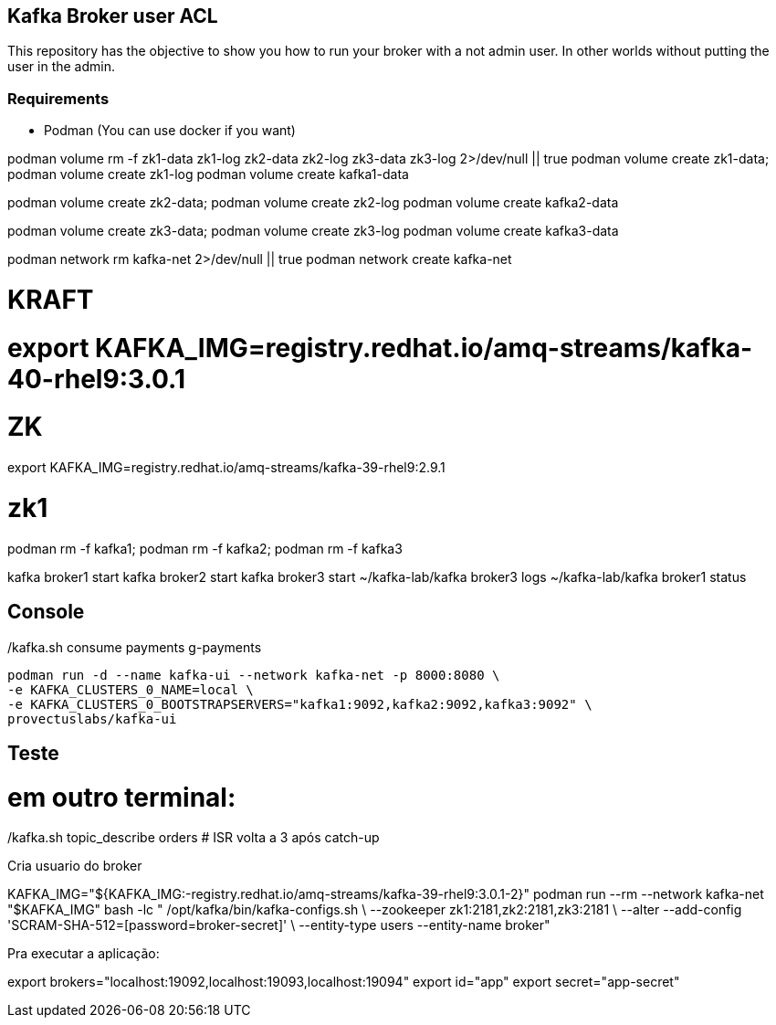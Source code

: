== Kafka Broker user ACL 

This repository has the objective to show you how to run your broker with a not admin user. In other worlds without putting the user in the admin.

=== Requirements 

* Podman (You can use docker if you want)


podman volume rm -f zk1-data zk1-log zk2-data zk2-log zk3-data zk3-log 2>/dev/null || true
podman volume create zk1-data; podman volume create zk1-log
podman volume create kafka1-data

podman volume create zk2-data; podman volume create zk2-log
podman volume create kafka2-data

podman volume create zk3-data; podman volume create zk3-log
podman volume create kafka3-data

podman network rm kafka-net 2>/dev/null || true
podman network create kafka-net



# KRAFT 
# export KAFKA_IMG=registry.redhat.io/amq-streams/kafka-40-rhel9:3.0.1
# ZK 
export KAFKA_IMG=registry.redhat.io/amq-streams/kafka-39-rhel9:2.9.1

# zk1
podman rm -f kafka1; podman rm -f kafka2; podman rm -f kafka3


kafka broker1 start
kafka broker2 start
kafka broker3 start
~/kafka-lab/kafka broker3 logs
~/kafka-lab/kafka broker1 status

./kafka.sh topic_create strimzi-book 6 3
./kafka.sh topic_create camel-book 6 3

./kafka.sh topic_create orders 6 3
./kafka.sh topic_create payments 6 3
./kafka.sh produce orders
./kafka.sh produce_keyed payments
./kafka.sh consume payments g-payments

== Console 

    podman run -d --name kafka-ui --network kafka-net -p 8000:8080 \
    -e KAFKA_CLUSTERS_0_NAME=local \
    -e KAFKA_CLUSTERS_0_BOOTSTRAPSERVERS="kafka1:9092,kafka2:9092,kafka3:9092" \
    provectuslabs/kafka-ui

== Teste 

./kafka.sh container-setup
./kafka.sh start
./kafka.sh status

./kafka.sh topic_create orders 6 3
./kafka.sh topic_describe orders    # veja leader/replicas/ISR por partição

./kafka.sh produce orders           # digite algumas linhas

# em outro terminal:
./kafka.sh consume orders g-lab     # use um grupo; dá pra abrir 2+ e ver rebalancing


./kafka.sh broker2 stop
./kafka.sh topic_describe orders    # líderes devem migrar; ISR diminui
./kafka.sh produce orders           # continue produzindo (cluster permanece disponível)
./kafka.sh broker2 start
./kafka.sh topic_describe orders    # ISR volta a 3 após catch-up



Cria usuario do broker 

KAFKA_IMG="${KAFKA_IMG:-registry.redhat.io/amq-streams/kafka-39-rhel9:3.0.1-2}"
podman run --rm --network kafka-net "$KAFKA_IMG" bash -lc "
/opt/kafka/bin/kafka-configs.sh \
  --zookeeper zk1:2181,zk2:2181,zk3:2181 \
  --alter --add-config 'SCRAM-SHA-512=[password=broker-secret]' \
  --entity-type users --entity-name broker"


Pra executar a aplicação: 

export brokers="localhost:19092,localhost:19093,localhost:19094"
export id="app"
export secret="app-secret"





